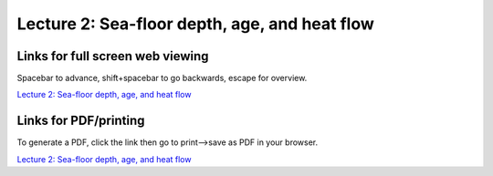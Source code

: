 Lecture 2: Sea-floor depth, age, and heat flow
=====================================================   

Links for full screen web viewing
------------------------------------------
Spacebar to advance, shift+spacebar to go backwards, escape for overview.

`Lecture 2: Sea-floor depth, age, and heat flow <../_static/Lecture01_Seafloor.slides.html>`_


Links for PDF/printing
------------------------

To generate a PDF, click the link then go to print-->save as PDF in your browser.

`Lecture 2: Sea-floor depth, age, and heat flow <../_static/Lecture01_Seafloor.slides.html?print-pdf>`_
